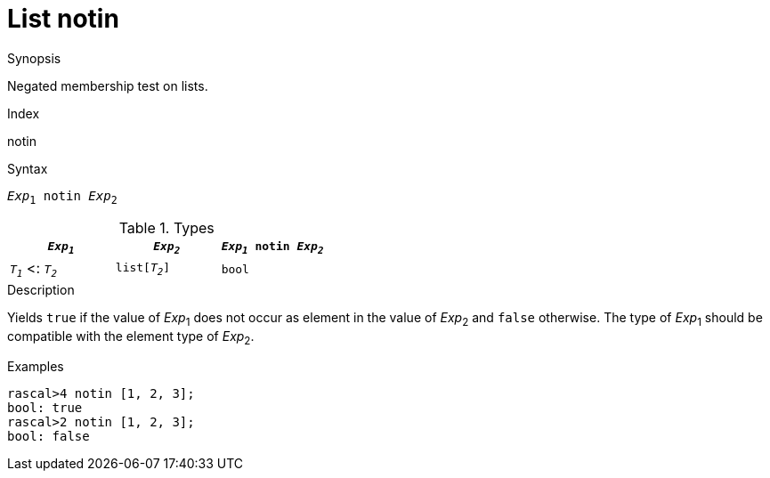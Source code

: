 
[[List-notin]]
# List notin
:concept: Expressions/Values/List/notin

.Synopsis
Negated membership test on lists.

.Index
notin

.Syntax
`_Exp_~1~ notin _Exp_~2~`

.Types

//

|====
| `_Exp~1~_`           |  `_Exp~2~_`      | `_Exp~1~_ notin _Exp~2~_` 

| `_T~1~_`  <: `_T~2~_` |  `list[_T~2~_]`  | `bool`                  
|====

.Function

.Description
Yields `true` if the value of _Exp_~1~ does not occur as element in the value of _Exp_~2~ and `false` otherwise. 
The type of _Exp_~1~ should be compatible with the element type of _Exp_~2~.

.Examples
[source,rascal-shell]
----
rascal>4 notin [1, 2, 3];
bool: true
rascal>2 notin [1, 2, 3];
bool: false
----

.Benefits

.Pitfalls


:leveloffset: +1

:leveloffset: -1